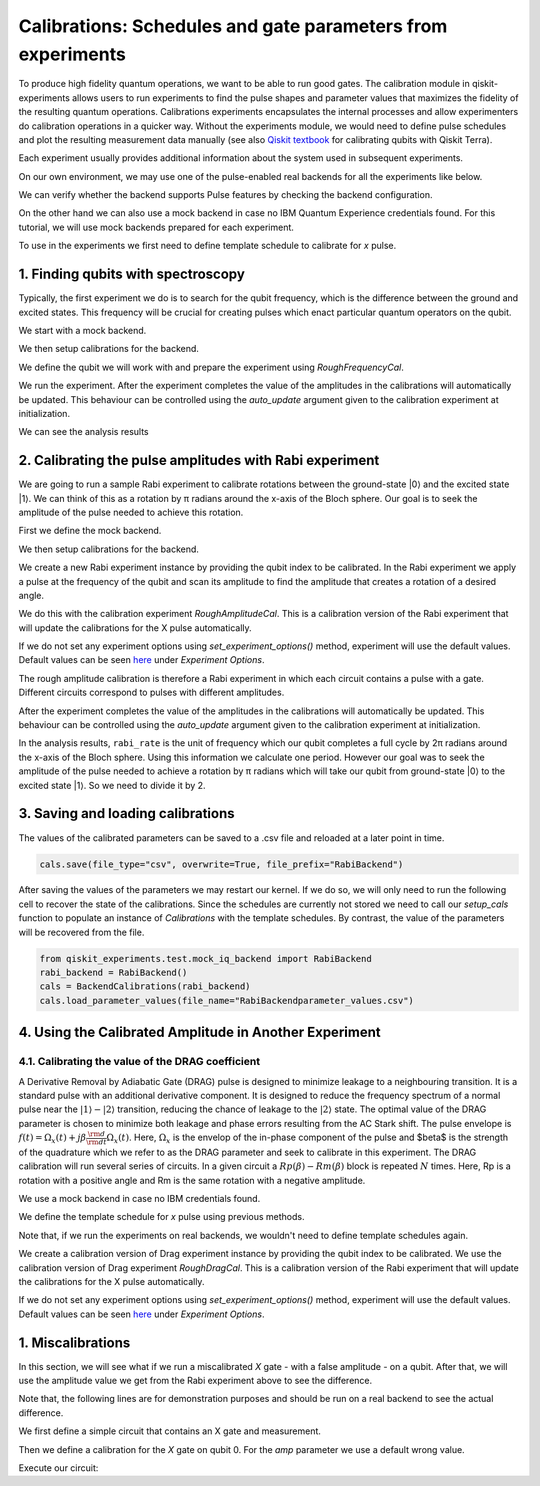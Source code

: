 #######################################################
Calibrations: Schedules and gate parameters from experiments 
#######################################################

To produce high fidelity quantum operations, we want to be able to run good gates. The calibration module in qiskit-experiments allows users to run experiments to find the pulse shapes and parameter values that maximizes the fidelity of the resulting quantum operations. Calibrations experiments encapsulates the internal processes and allow experimenters do calibration operations in a quicker way. Without the experiments module, we would need to define pulse schedules and plot the resulting measurement data manually (see also `Qiskit textbook <https://qiskit.org/textbook/ch-quantum-hardware/calibrating-qubits-pulse.html>`_ for calibrating qubits with Qiskit Terra). 

Each experiment usually provides additional information about the system used in subsequent experiments.

.. jupyter-execute::

	import numpy as np

	import qiskit.pulse as pulse
	from qiskit.circuit import Parameter

	from qiskit_experiments.calibration_management import BackendCalibrations

On our own environment, we may use one of the pulse-enabled real backends for all the experiments like below.

.. jupyter-execute::
    :hide-code:
    :hide-output:

    from qiskit.test.ibmq_mock import mock_get_backend
    backend = mock_get_backend('FakeLima')

.. jupyter-execute::

	from qiskit import IBMQ
	IBMQ.load_account()
	provider = IBMQ.get_provider(hub='ibm-q', group='open', project='main')
	backend = provider.get_backend('ibmq_lima')

We can verify whether the backend supports Pulse features by checking the backend configuration.

.. jupyter-execute::	
	
	backend_config = backend.configuration()
	assert backend_config.open_pulse, "Backend doesn't support Pulse"

On the other hand we can also use a mock backend in case no IBM Quantum Experience credentials found. For this tutorial, we will use mock backends prepared for each experiment.

To use in the experiments we first need to define template schedule to calibrate for `x` pulse. 

.. jupyter-execute::

	def setup_cals(backend) -> BackendCalibrations:
		"""A function to instantiate calibrations and add a couple of template schedules."""
		cals = BackendCalibrations(backend)

		dur = Parameter("dur")
		amp = Parameter("amp")
		sigma = Parameter("σ")
		beta = Parameter("β")
		drive = pulse.DriveChannel(Parameter("ch0"))

		# Define and add template schedules.
		with pulse.build(name="x") as x:
			pulse.play(pulse.Drag(dur, amp, sigma, beta), drive)

		cals.add_schedule(x, num_qubits=1)
		
		return cals

	def add_parameter_guesses(cals: BackendCalibrations):
		
		"""Add guesses for the parameter values to the calibrations."""
		for sched in ["x"]:
			print(sched)
			cals.add_parameter_value(80, "σ", schedule=sched)
			cals.add_parameter_value(0.5, "β", schedule=sched)
			cals.add_parameter_value(320, "dur", schedule=sched)
			cals.add_parameter_value(0.5, "amp", schedule=sched)

===================================
1. Finding qubits with spectroscopy
===================================
Typically, the first experiment we do is to search for the qubit frequency,  which is the difference between the ground and excited states. This frequency will be crucial for creating pulses which enact particular quantum operators on the qubit.

We start with a mock backend.

.. jupyter-execute::

	from qiskit_experiments.test.test_qubit_spectroscopy import SpectroscopyBackend
	spec_backend = SpectroscopyBackend()

We then setup calibrations for the backend.

.. jupyter-execute::

	cals = setup_cals(spec_backend) # Block until our job and its post processing finish.
	add_parameter_guesses(cals)

We define the qubit we will work with and prepare the experiment using `RoughFrequencyCal`.

.. jupyter-execute::

	from qiskit_experiments.library.calibration.rough_frequency import RoughFrequencyCal

	qubit = 0
	freq01_estimate = spec_backend.defaults().qubit_freq_est[qubit]
	frequencies = np.linspace(freq01_estimate -15e6, freq01_estimate + 15e6, 51)
	spec = RoughFrequencyCal(qubit, cals, frequencies, backend=spec_backend)

.. jupyter-execute::

	circuit = spec.circuits()[0]
	circuit.draw()

We run the experiment. After the experiment completes the value of the amplitudes in the calibrations will automatically be updated. This behaviour can be controlled using the `auto_update` argument given to the calibration experiment at initialization.

.. jupyter-execute::

	spec_data = spec.run().block_for_results() 
	spec_data.figure(0)

We can see the analysis results

.. jupyter-execute::

	print(spec_data.analysis_results("f01"))

========================================================
2. Calibrating the pulse amplitudes with Rabi experiment
========================================================
We are going to run a sample Rabi experiment to calibrate rotations between the ground-state \|0\⟩ and the excited state \|1\⟩. We can think of this as a rotation by π radians around the x-axis of the Bloch sphere. Our goal is to seek the amplitude of the pulse needed to achieve this rotation.

First we define the mock backend.

.. jupyter-execute::

	from qiskit_experiments.test.mock_iq_backend import RabiBackend
	rabi_backend = RabiBackend()

We then setup calibrations for the backend.

.. jupyter-execute::

	cals = setup_cals(rabi_backend)
	add_parameter_guesses(cals)

We create a new Rabi experiment instance by providing the qubit index to be calibrated. In the Rabi experiment we apply a pulse at the frequency of the qubit and scan its amplitude to find the amplitude that creates a rotation of a desired angle.

We do this with the calibration experiment `RoughAmplitudeCal`. This is a calibration version of the Rabi experiment that will update the calibrations for the X pulse automatically.

If we do not set any experiment options using `set_experiment_options()` method, experiment will use the default values. Default values can be seen `here <https://qiskit.org/documentation/experiments/stubs/qiskit_experiments.library.calibration.Rabi.html#qiskit_experiments.library.calibration.Rabi>`__ under `Experiment Options`.

.. jupyter-execute::

	from qiskit_experiments.library.calibration import RoughAmplitudeCal

	qubit = 0

	rabi = RoughAmplitudeCal(qubit, cals)

The rough amplitude calibration is therefore a Rabi experiment in which each circuit contains a pulse with a gate. Different circuits correspond to pulses with different amplitudes.

.. jupyter-execute::

	rabi.circuits()[0].draw()

After the experiment completes the value of the amplitudes in the calibrations will automatically be updated. This behaviour can be controlled using the `auto_update` argument given to the calibration experiment at initialization.

.. jupyter-execute::
	
	rabi_data = rabi.run(rabi_backend)
	rabi_data.block_for_results() # Block until our job and its post processing finish.
	print(rabi_data)

.. jupyter-execute::

	rabi_data.figure(0)

In the analysis results, ``rabi_rate`` is the unit of frequency which our qubit completes a full cycle by 2π radians around the x-axis of the Bloch sphere. Using this information we calculate one period. However our goal was to seek the amplitude of the pulse needed to achieve a rotation by π radians which will take our qubit from ground-state \|0\⟩ to the excited state \|1\⟩. So we need to divide it by 2.

.. jupyter-execute::
	
	pi_pulse_amplitude = (1/rabi_data.analysis_results("rabi_rate").value.value) / 2
	print(pi_pulse_amplitude)

==================================
3. Saving and loading calibrations
==================================

The values of the calibrated parameters can be saved to a .csv file and reloaded at a later point in time.

.. code-block:: python

	cals.save(file_type="csv", overwrite=True, file_prefix="RabiBackend")

After saving the values of the parameters we may restart our kernel. If we do so, we will only need to run the following cell to recover the state of the calibrations. Since the schedules are currently not stored we need to call our `setup_cals` function to populate an instance of `Calibrations` with the template schedules. By contrast, the value of the parameters will be recovered from the file.

.. code-block:: python

	from qiskit_experiments.test.mock_iq_backend import RabiBackend
	rabi_backend = RabiBackend()
	cals = BackendCalibrations(rabi_backend)
	cals.load_parameter_values(file_name="RabiBackendparameter_values.csv")

=======================================================
4. Using the Calibrated Amplitude in Another Experiment
=======================================================
------------------------------------------------------
4.1. Calibrating the value of the DRAG coefficient
------------------------------------------------------

A Derivative Removal by Adiabatic Gate (DRAG) pulse is designed to minimize leakage
to a neighbouring transition. It is a standard pulse with an additional derivative
component. It is designed to reduce the frequency spectrum of a normal pulse near
the :math:`|1\rangle - |2\rangle` transition, reducing the chance of leakage
to the :math:`|2\rangle` state. The optimal value of the DRAG parameter is chosen to
minimize both leakage and phase errors resulting from the AC Stark shift.
The pulse envelope is :math:`f(t) = \Omega_x(t) + j \beta \frac{\rm d}{{\rm d }t} \Omega_x(t)`.
Here, :math:`\Omega_x` is the envelop of the in-phase component of the pulse and
$\beta$ is the strength of the quadrature which we refer to as the DRAG
parameter and seek to calibrate in this experiment. 
The DRAG calibration will run
several series of circuits. In a given circuit a :math:`Rp(β) - Rm(β)` block is repeated
:math:`N` times. Here, Rp is a rotation with a positive angle and Rm is the same rotation
with a negative amplitude.

We use a mock backend in case no IBM credentials found.

.. jupyter-execute::

	from qiskit_experiments.test.mock_iq_backend import DragBackend
	drag_backend = DragBackend(gate_name="Drag(x)")

We define the template schedule for `x` pulse using previous methods.

Note that, if we run the experiments on real backends, we wouldn't need to define template schedules again.

.. jupyter-execute::

	cals = setup_cals(drag_backend)
	add_parameter_guesses(cals)

We create a calibration version of Drag experiment instance by providing the qubit index to be calibrated. We use the calibration version of Drag experiment `RoughDragCal`. This is a calibration version of the Rabi experiment that will update the calibrations for the X pulse automatically.

If we do not set any experiment options using `set_experiment_options()` method, experiment will use the default values. Default values can be seen `here <https://qiskit.org/documentation/experiments/stubs/qiskit_experiments.library.calibration.DragCal.html#qiskit_experiments.library.calibration.DragCal>`__ under `Experiment Options`.

.. jupyter-execute::

	from qiskit_experiments.library import RoughDragCal
	drag = RoughDragCal(qubit, cals)

.. jupyter-execute::

	drag_data = drag.run(drag_backend)
	drag_data.block_for_results()

.. jupyter-execute::

	drag_data.figure(0)

==================
1. Miscalibrations
==================

In this section, we will see what if we run a miscalibrated `X` gate - with a false amplitude - on a qubit. After that, we will use the amplitude value we get from the Rabi experiment above to see the difference.

Note that, the following lines are for demonstration purposes and should be run on a real backend to see the actual difference.

We first define a simple circuit that contains an X gate and measurement.

.. jupyter-execute::
	
	from qiskit import QuantumCircuit

	circ = QuantumCircuit(1, 1)
	circ.x(0)
	circ.measure(0, 0)
	circ.draw()

Then we define a calibration for the `X` gate on qubit 0. For the `amp` parameter we use a default wrong value.

.. jupyter-execute::

	from qiskit import pulse, transpile
	from qiskit.test.mock import FakeArmonk
	from qiskit.pulse.library import Constant
	backend = FakeArmonk()

	# build a simple circuit that only contain one x gate and measurement
	circ = QuantumCircuit(1, 1)
	circ.x(0)
	circ.measure(0, 0)
	with pulse.build(backend) as my_schedule:
		pulse.play(Constant(duration=10, amp=0.1), pulse.drive_channel(0)) # build the constant pulse

	circ.add_calibration('x', [0], my_schedule) # map x gate in qubit 0 to my_schedule
	circ = transpile(circ, backend)
	circ.draw(idle_wires=False)

Execute our circuit:

.. jupyter-execute::

	result = backend.run(transpile(circ, backend), shots=1000).result()
	counts  = result.get_counts(circ)
	print(counts)